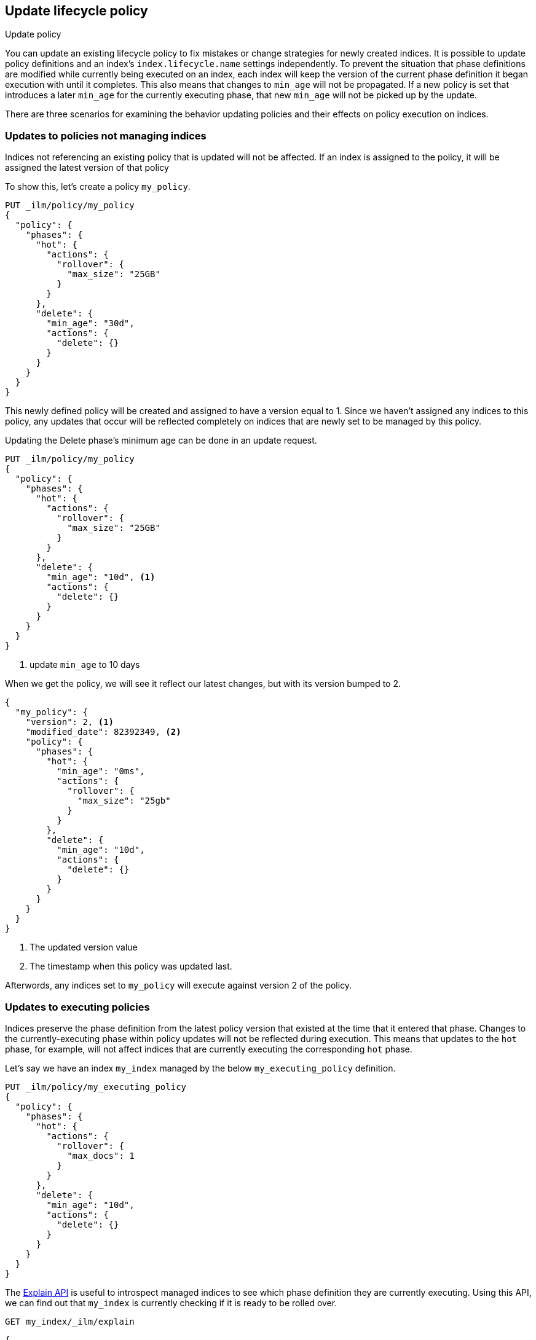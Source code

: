 [role="xpack"]
[testenv="basic"]
[[update-lifecycle-policy]]
== Update lifecycle policy
++++
<titleabbrev>Update policy</titleabbrev>
++++

You can update an existing lifecycle policy to fix mistakes or change
strategies for newly created indices. It is possible to update policy definitions
and an index's `index.lifecycle.name` settings independently. To prevent the situation
that phase definitions are modified while currently being executed on an index, each index
will keep the version of the current phase definition it began execution with until it completes.
This also means that changes to `min_age` will not be propagated. If a new policy is set that
introduces a later `min_age` for the currently executing phase, that new `min_age` will not
be picked up by the update.

There are three scenarios for examining the behavior updating policies and
their effects on policy execution on indices.

=== Updates to policies not managing indices

Indices not referencing an existing policy that is updated will not be affected.
If an index is assigned to the policy, it will be assigned the latest version of that policy

To show this, let's create a policy `my_policy`.

[source,console]
------------------------
PUT _ilm/policy/my_policy
{
  "policy": {
    "phases": {
      "hot": {
        "actions": {
          "rollover": {
            "max_size": "25GB"
          }
        }
      },
      "delete": {
        "min_age": "30d",
        "actions": {
          "delete": {}
        }
      }
    }
  }
}
------------------------

This newly defined policy will be created and assigned to have a version equal
to 1. Since we haven't assigned any indices to this policy, any updates that
occur will be reflected completely on indices that are newly set to be managed
by this policy.

Updating the Delete phase's minimum age can be done in an update request.

[source,console]
------------------------
PUT _ilm/policy/my_policy
{
  "policy": {
    "phases": {
      "hot": {
        "actions": {
          "rollover": {
            "max_size": "25GB"
          }
        }
      },
      "delete": {
        "min_age": "10d", <1>
        "actions": {
          "delete": {}
        }
      }
    }
  }
}
------------------------
// TEST[continued]

<1> update `min_age` to 10 days

//////////
[source,console]
--------------------------------------------------
GET _ilm/policy/my_policy
--------------------------------------------------
// TEST[continued]
//////////

When we get the policy, we will see it reflect our latest changes, but
with its version bumped to 2.

[source,console-result]
--------------------------------------------------
{
  "my_policy": {
    "version": 2, <1>
    "modified_date": 82392349, <2>
    "policy": {
      "phases": {
        "hot": {
          "min_age": "0ms",
          "actions": {
            "rollover": {
              "max_size": "25gb"
            }
          }
        },
        "delete": {
          "min_age": "10d",
          "actions": {
            "delete": {}
          }
        }
      }
    }
  }
}
--------------------------------------------------
// TESTRESPONSE[s/"modified_date": 82392349/"modified_date": $body.my_policy.modified_date/]

<1> The updated version value
<2> The timestamp when this policy was updated last.

Afterwords, any indices set to `my_policy` will execute against version 2 of
the policy.

=== Updates to executing policies

Indices preserve the phase definition from the latest policy version that existed
at the time that it entered that phase. Changes to the currently-executing phase within policy updates will
not be reflected during execution. This means that updates to the `hot` phase, for example, will not affect
indices that are currently executing the corresponding `hot` phase.

Let's say we have an index `my_index` managed by the below `my_executing_policy` definition.

[source,console]
------------------------
PUT _ilm/policy/my_executing_policy
{
  "policy": {
    "phases": {
      "hot": {
        "actions": {
          "rollover": {
            "max_docs": 1
          }
        }
      },
      "delete": {
        "min_age": "10d",
        "actions": {
          "delete": {}
        }
      }
    }
  }
}
------------------------

////
[source,console]
------------------------
PUT my_index
{
  "settings": {
    "index.lifecycle.name": "my_executing_policy"
  }
}
------------------------
// TEST[continued]
////

The <<ilm-explain-lifecycle,Explain API>> is useful to introspect managed indices to see which phase definition they are currently executing.
Using this API, we can find out that `my_index` is currently checking if it is ready to be rolled over.

[source,console]
--------------------------------------------------
GET my_index/_ilm/explain
--------------------------------------------------
// TEST[continued]

[source,console-result]
--------------------------------------------------
{
  "indices": {
    "my_index": {
      "index": "my_index",
      "managed": true,
      "policy": "my_executing_policy",
      "lifecycle_date_millis": 1538475653281,
      "age": "30s",
      "phase": "hot",
      "phase_time_millis": 1538475653317,
      "action": "rollover",
      "action_time_millis": 1538475653317,
      "step": "check-rollover-ready",
      "step_time_millis": 1538475653317,
      "phase_execution": {
        "policy": "my_executing_policy",
        "modified_date_in_millis": 1538475653317,
        "version": 1,
        "phase_definition": {
          "min_age": "0ms",
          "actions": {
            "rollover": {
              "max_docs": 1
            }
          }
        }
      }
    }
  }
}
--------------------------------------------------
// TESTRESPONSE[skip:no way to know if we will get this response immediately]

We can update `my_executing_policy` to enter the hot phase after one day.

[source,console]
------------------------
PUT _ilm/policy/my_executing_policy
{
  "policy": {
    "phases": {
      "hot": {
        "min_age": "1d", <1>
        "actions": {
          "rollover": {
            "max_docs": 1
          }
        }
      },
      "delete": {
        "min_age": "10d",
        "actions": {
          "delete": {}
        }
      }
    }
  }
}
------------------------
// TEST[continued]

<1> updated `min_age` from "0ms" to "1d"

The index `my_index` has already entered the hot phase, so it will still
use version 1 of the policy until it completes the hot phase.

////
[source,console]
--------------------------------------------------
GET my_index/_ilm/explain
--------------------------------------------------
// TEST[continued]
////

[source,console-result]
--------------------------------------------------
{
  "indices": {
    "my_index": {
      "index": "my_index",
      "managed": true,
      "policy": "my_executing_policy",
      "lifecycle_date_millis": 1538475653281,
      "age": "30s",
      "phase": "hot",
      "phase_time_millis": 1538475653317,
      "action": "rollover",
      "action_time_millis": 1538475653317,
      "step": "check-rollover-ready",
      "step_time_millis": 1538475653317,
      "phase_execution": {
        "policy": "my_executing_policy",
        "modified_date_in_millis": 1538475653317,
        "version": 1, <1>
        "phase_definition": {
          "min_age": "0ms",
          "actions": {
            "rollover": {
              "max_docs": 1
            }
          }
        }
      }
    }
  }
}
--------------------------------------------------
// TESTRESPONSE[skip:no way to know if we will get this response immediately]

<1> the version of the policy used for executing the hot phase

We can also update `my_executing_policy` to have no rollover action and,
instead, go directly into a newly introduced `warm` phase.

[source,console]
------------------------
PUT _ilm/policy/my_executing_policy
{
  "policy": {
    "phases": {
      "warm": {
        "min_age": "1d",
        "actions": {
          "forcemerge": {
            "max_num_segments": 1
          }
        }
      },
      "delete": {
        "min_age": "10d",
        "actions": {
          "delete": {}
        }
      }
    }
  }
}
------------------------
// TEST[continued]

Now, version 3 of this policy has no `hot` phase, but if we run the
Explain API again, we will see that nothing has changed. The index
`my_index` is still executing version 1 of the policy.

////
[source,console]
--------------------------------------------------
GET my_index/_ilm/explain
--------------------------------------------------
// TEST[continued]
////

[source,console-result]
--------------------------------------------------
{
  "indices": {
    "my_index": {
      "index": "my_index",
      "managed": true,
      "policy": "my_executing_policy",
      "lifecycle_date_millis": 1538475653281,
      "age": "30s",
      "phase": "hot",
      "phase_time_millis": 1538475653317,
      "action": "rollover",
      "action_time_millis": 1538475653317,
      "step": "check-rollover-ready",
      "step_time_millis": 1538475653317,
      "phase_execution": {
        "policy": "my_executing_policy",
        "modified_date_in_millis": 1538475653317,
        "version": 1, <1>
        "phase_definition": {
          "min_age": "0ms",
          "actions": {
            "rollover": {
              "max_docs": 1
            }
          }
        }
      }
    }
  }
}
--------------------------------------------------
// TESTRESPONSE[skip:no way to know if we will get this response immediately]

<1> the version of the policy used for executing the hot phase

After indexing one document into `my_index` so that rollover succeeds and
moves onto the next phase, we will notice something new. The index will
move into the next phase in the updated version 3 of its policy.

////
[source,console]
--------------------------------------------------
PUT my_index/_doc/1
{
  "foo": "bar"
}

GET my_index/_ilm/explain
--------------------------------------------------
// TEST[continued]
////

[source,console-result]
--------------------------------------------------
{
  "indices": {
    "my_index": {
      "index": "my_index",
      "managed": true,
      "policy": "my_executing_policy",
      "lifecycle_date_millis": 1538475653281,
      "age": "30s",
      "phase": "warm",
      "phase_time_millis": 1538475653317,
      "action": "forcemerge",
      "action_time_millis": 1538475653317,
      "step": "forcemerge",
      "step_time_millis": 1538475653317,
      "phase_execution": {
        "policy": "my_executing_policy",
        "modified_date_in_millis": 1538475653317,
        "version": 3, <1>
        "phase_definition": {
          "min_age": "1d",
          "actions": {
            "forcemerge": {
              "max_num_segments": 1
            }
          }
        }
      }
    }
  }
}
--------------------------------------------------
// TESTRESPONSE[skip:There is no way to force the index to move to the next step in a timely manner]

<1> The index has moved to using version 3 of the policy

`my_index` will move to the next phase in the latest policy definition, which is the newly added `warm` phase.

=== Switching policies for an index

Setting `index.lifecycle.name` to a different policy behaves much like a policy update, but instead of just
switching to a different version, it switches to a different policy.

After setting a policy for an index, we can switch out `my_policy` with
`my_other_policy` by just updating the index's `index.lifecycle.name`
setting to the new policy. After completing its currently executed phase,
it will move on to the next phase in `my_other_policy`. So if it was on the
`hot` phase before, it will move to the `delete` phase after the `hot` phase concluded.

////
[source,console]
------------------------
PUT _ilm/policy/my_policy
{
  "policy": {
    "phases": {
      "hot": {
        "actions": {
          "rollover": {
            "max_size": "25GB"
          }
        }
      },
      "delete": {
        "min_age": "10d",
        "actions": {
          "delete": {}
        }
      }
    }
  }
}

PUT _ilm/policy/my_other_policy
{
  "policy": {
    "phases": {
      "delete": {
        "min_age": "1d",
        "actions": {
          "delete": {}
        }
      }
    }
  }
}

PUT my_index
{
  "settings": {
    "index.lifecycle.name": "my_policy"
  }
}
------------------------

////

[source,console]
--------------------------------------------------
PUT my_index/_settings
{
  "lifecycle.name": "my_other_policy"
}
--------------------------------------------------
// TEST[continued]

The change to the new policy will not happen immediately. The currently executing phase
of the existing policy for `my_index` will continue to execute until it completes. Once
completed, `my_index` will move to being managed by the `my_other_policy`.
